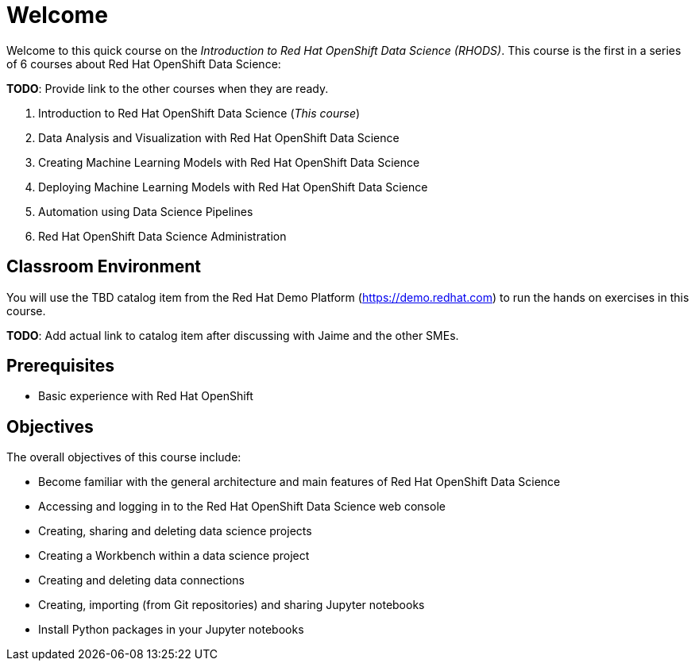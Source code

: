 = Welcome
:navtitle: Home

Welcome to this quick course on the _Introduction to Red{nbsp}Hat OpenShift Data Science (RHODS)_.
This course is the first in a series of 6 courses about Red{nbsp}Hat OpenShift Data Science:

*TODO*: Provide link to the other courses when they are ready.

1. Introduction to Red Hat OpenShift Data Science (_This course_)
2. Data Analysis and Visualization with Red Hat OpenShift Data Science
3. Creating Machine Learning Models with Red Hat OpenShift Data Science
4. Deploying Machine Learning Models with Red Hat OpenShift Data Science
5. Automation using Data Science Pipelines
6. Red Hat OpenShift Data Science Administration

== Classroom Environment

You will use the TBD catalog item from the Red Hat Demo Platform (https://demo.redhat.com) to run the hands on exercises in this course.

*TODO*: Add actual link to catalog item after discussing with Jaime and the other SMEs.

== Prerequisites

* Basic experience with Red{nbsp}Hat OpenShift

== Objectives

The overall objectives of this course include:

* Become familiar with the general architecture and main features of Red{nbsp}Hat OpenShift Data Science
* Accessing and logging in to the Red{nbsp}Hat OpenShift Data Science web console
* Creating, sharing and deleting data science projects
* Creating a Workbench within a data science project
* Creating and deleting data connections
* Creating, importing (from Git repositories) and sharing Jupyter notebooks
* Install Python packages in your Jupyter notebooks
